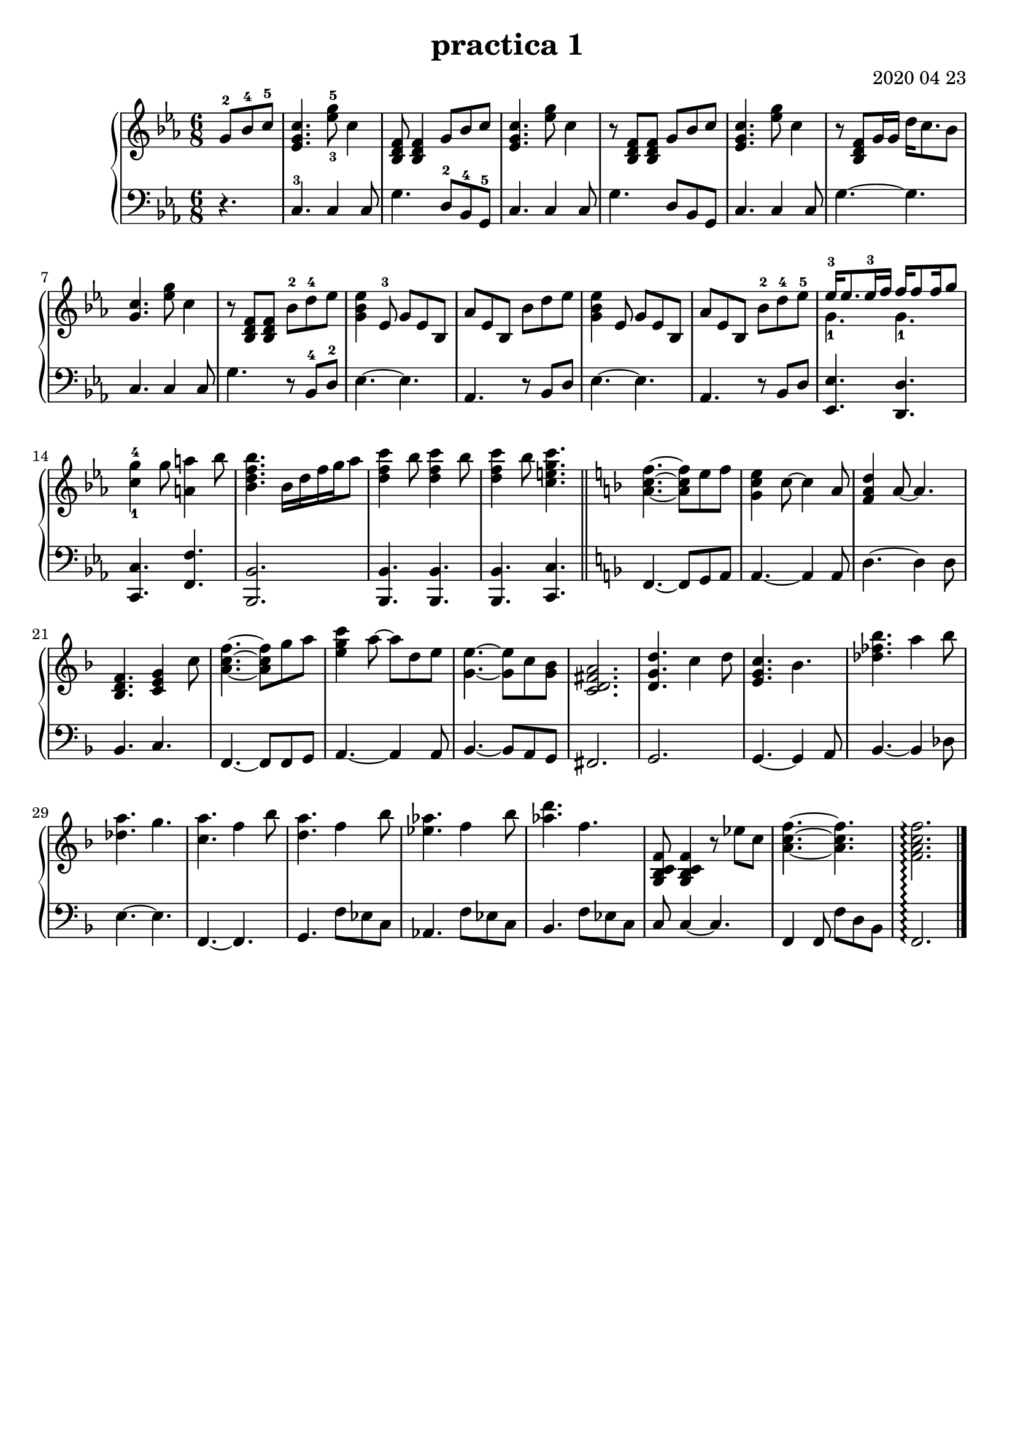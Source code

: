 \header {
  title = "practica 1"
  composer = "2020 04 23"
  tagline = ""
}


upper = \relative c'' {
  \clef treble
  \key c \minor
  \time 6/8

  \partial 4. g8-2 bes-4 c-5  | <c g ees>4.  <ees-3 g-5>8 c4 | < bes, d f >8 < bes d f>4   g'8 bes c  | <c g ees>4.  <ees g>8 c4  | 
  r8 < bes, d f >8 < bes d f>8   g'8 bes c  | <c g ees>4.  <ees g>8 c4  | 
  r8 < bes, d f >8 g'16 g16   d'16 c8. bes8 | <c g >4.  <ees g>8 c4  | 
  %9
  r8 < bes, d f >8 < bes d f >8   bes'-2 d-4 ees | <ees bes g>4 ees,8-3 g ees8 bes  | 
  %11  
  aes' ees bes bes' d es | <es bes g >4 es,8 g es bes | aes' es bes bes'-2 d-4 es-5 | 
  %14 
  <<{ees16-3 ees8. es16-3 f  f16 f8 f16 g8} \\ { g,4.-1 g4.-1 }>> | <c-1 g'-4>4 g'8 <a a,>4 bes8 |
  %16
  <bes f d bes>4. bes,16 d f g aes8 | <c f, d>4 bes8 <c f, d>4 bes8 | <c f, d>4 bes8  <c g e c>4. 
  \bar "||"
  \key f \major

  <f, c a>4.~ <f c a>8 e f | <e c g>4 c8~ c4 a8 |
  %21
  <d a f>4 a8~ a4. | <f d bes>4. <c e g>4 c'8 | <f c a>4.~ <f c a>8 g a | <c g e>4 a8~ a d, e | <e g,>4.~ <e g,>8 c <bes g> | <a fis d c>2. |
  %27
  <d, g d'>4. c'4 d8   | <c g e>4. bes | <des fes bes>4. a'4 bes8 | <a des,>4. g4. <a c,>4. f4 bes8 | <a d,>4. f4 bes8 |
  %33 segunda página
  <aes ees>4. f4 bes8 | <aes d>4. f4. | <f, c bes g>8 <f c bes g>4 r8 ees' c |
  %36
  <f c a>4.~ <f c a> |  <f c a f>2.\arpeggio \bar "|."
}

lower = \relative c {
  \clef bass
  \key c \minor
  \time 6/8

  \partial 4. r4. | c4.-3 c4 c8  | g'4. d8-2 bes-4 g-5 | c4. c4 c8 | g'4. d8 bes g |
  c4. c4 c8  | g'4.~ g4. | c,4. c4 c8  | g'4. r8 bes,-4 d-2 |  ees4.~ ees |
  %11
  aes,4. r8 bes d | ees4.~ ees | aes,4. r8 bes d | <ees ees,>4. <d d,>4. | <c c,>4. <f f,>4. |
  %16
  <bes, bes,>2. | <bes bes,>4. <bes bes,>4.  | <bes bes,>4. <c c,>4. 
  \key f \major

  f,4.~ f8 g a | a4.~ a4 a8 | 
  %21
  d4.~  d4 d8 | bes4. c | f,4.~  f8 f g | a4.~ a4 a8 | bes4.~ bes8 a g | fis2.|
  %27
  g2. | g4.~  g4 a8 | bes4.~ bes4 des8 | e4.~  e4. | f,4.~  f | g f'8 ees c |
  %33 segunda página
  aes4. f'8 ees c  | bes4. f'8 ees c | c8 c4~ c4. | f,4 f8 f' d bes | f2.\arpeggio 

}
  

\score {
  \new PianoStaff 
  <<
    \set PianoStaff.connectArpeggios = ##t
    \new Staff = "upper" \upper
    \new Staff = "lower" \lower
  >>
  
 
  \layout {}
  \midi {}
}
